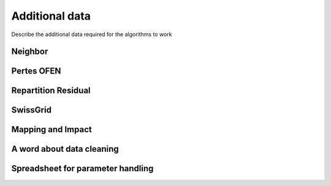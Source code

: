 Additional data
===============

Describe the additional data required for the algorithms to work


Neighbor
*************

Pertes OFEN
*************

Repartition Residual
********************

SwissGrid
*************

Mapping and Impact
*******************

A word about data cleaning
**************************

Spreadsheet for parameter handling
**********************************
